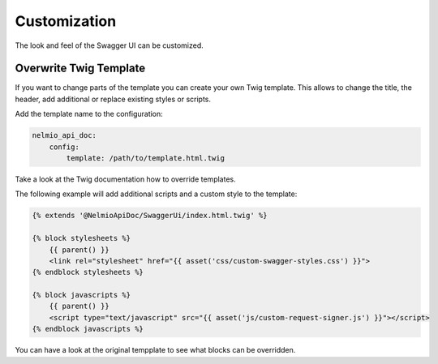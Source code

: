 Customization
=============

The look and feel of the Swagger UI can be customized.


Overwrite Twig Template
-----------------------

If you want to change parts of the template you can create your own Twig template.
This allows to change the title, the header, add additional or replace existing styles or scripts.

Add the template name to the configuration:

.. code-block:: yaml

    nelmio_api_doc:
        config:
            template: /path/to/template.html.twig

Take a look at the Twig documentation how to override templates.

The following example will add additional scripts and a custom style to the template:

.. code-block:: twig

    {% extends '@NelmioApiDoc/SwaggerUi/index.html.twig' %}

    {% block stylesheets %}
        {{ parent() }}
        <link rel="stylesheet" href="{{ asset('css/custom-swagger-styles.css') }}">
    {% endblock stylesheets %}

    {% block javascripts %}
        {{ parent() }}
        <script type="text/javascript" src="{{ asset('js/custom-request-signer.js') }}"></script>
    {% endblock javascripts %}

You can have a look at the original tempplate to see what blocks can be overridden.
